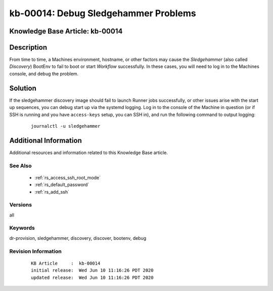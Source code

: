 .. Copyright (c) 2020 RackN Inc.
.. Licensed under the Apache License, Version 2.0 (the "License");
.. Digital Rebar Provision documentation under Digital Rebar master license

.. REFERENCE kb-00000 for an example and information on how to use this template.
.. If you make EDITS - ensure you update footer release date information.


.. _rs_kb_00014:

kb-00014: Debug Sledgehammer Problems
~~~~~~~~~~~~~~~~~~~~~~~~~~~~~~~~~~~~~

.. _rs_debug_sledgehammer:

Knowledge Base Article: kb-00014
--------------------------------


Description
-----------

From time to time, a Machines environment, hostname, or other factors may cause
the *Sledgehammer* (also called *Discovery*) BootEnv to fail to boot or start
*Workflow* successfully.  In these cases, you will need to log in to the Machines
console, and debug the problem.

Solution
--------

If the sledgehammer discovery image should fail to launch Runner jobs successfully, or other
issues arise with the start up sequences, you can debug start up via the systemd logging.  Log
in to the console of the Machine in question (or if SSH is running and you have ``access-keys``
setup, you can SSH in), and run the following command to output logging:

  ::

      journalctl -u sledgehammer


Additional Information
----------------------

Additional resources and information related to this Knowledge Base article.


See Also
========

  * :ref:`rs_access_ssh_root_mode`
  * :ref:`rs_default_password`
  * :ref:`rs_add_ssh`


Versions
========

all


Keywords
========

dr-provision, sledgehammer, discovery, discover, bootenv, debug


Revision Information
====================
  ::

    KB Article     :  kb-00014
    initial release:  Wed Jun 10 11:16:26 PDT 2020
    updated release:  Wed Jun 10 11:16:26 PDT 2020

